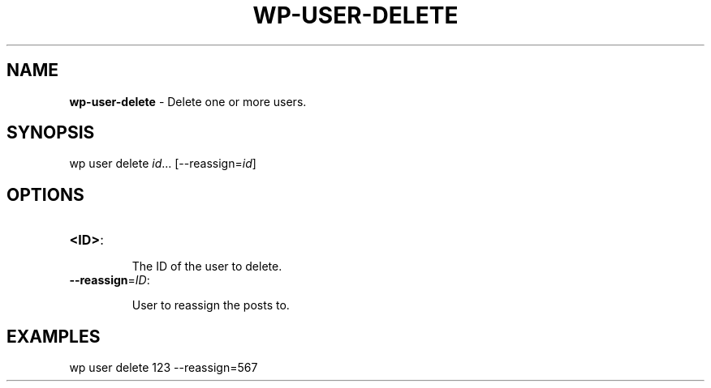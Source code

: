 .\" generated with Ronn/v0.7.3
.\" http://github.com/rtomayko/ronn/tree/0.7.3
.
.TH "WP\-USER\-DELETE" "1" "" "WP-CLI"
.
.SH "NAME"
\fBwp\-user\-delete\fR \- Delete one or more users\.
.
.SH "SYNOPSIS"
wp user delete \fIid\fR\.\.\. [\-\-reassign=\fIid\fR]
.
.SH "OPTIONS"
.
.TP
\fB<ID>\fR:
.
.IP
The ID of the user to delete\.
.
.TP
\fB\-\-reassign\fR=\fIID\fR:
.
.IP
User to reassign the posts to\.
.
.SH "EXAMPLES"
.
.nf

wp user delete 123 \-\-reassign=567
.
.fi

